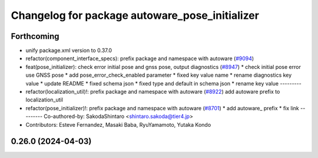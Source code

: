 ^^^^^^^^^^^^^^^^^^^^^^^^^^^^^^^^^^^^^^^^^^^^^^^
Changelog for package autoware_pose_initializer
^^^^^^^^^^^^^^^^^^^^^^^^^^^^^^^^^^^^^^^^^^^^^^^

Forthcoming
-----------
* unify package.xml version to 0.37.0
* refactor(component_interface_specs): prefix package and namespace with autoware (`#9094 <https://github.com/youtalk/autoware.universe/issues/9094>`_)
* feat(pose_initializer): check error initial pose and gnss pose, output diagnostics (`#8947 <https://github.com/youtalk/autoware.universe/issues/8947>`_)
  * check initial pose error use GNSS pose
  * add pose_error_check_enabled parameter
  * fixed key value name
  * rename diagnostics key value
  * update README
  * fixed schema json
  * fixed type and default in schema json
  * rename key value
  ---------
* refactor(localization_util)!: prefix package and namespace with autoware (`#8922 <https://github.com/youtalk/autoware.universe/issues/8922>`_)
  add autoware prefix to localization_util
* refactor(pose_initializer)!: prefix package and namespace with autoware (`#8701 <https://github.com/youtalk/autoware.universe/issues/8701>`_)
  * add autoware\_ prefix
  * fix link
  ---------
  Co-authored-by: SakodaShintaro <shintaro.sakoda@tier4.jp>
* Contributors: Esteve Fernandez, Masaki Baba, RyuYamamoto, Yutaka Kondo

0.26.0 (2024-04-03)
-------------------
